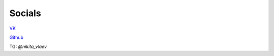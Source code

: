 ========
Socials
========

VK_

Github_

TG: *@nikita_vlaev*

.. _VK: https://vk.com/nikitavlaev
.. _Github: http://github.com/nikitavlaev/